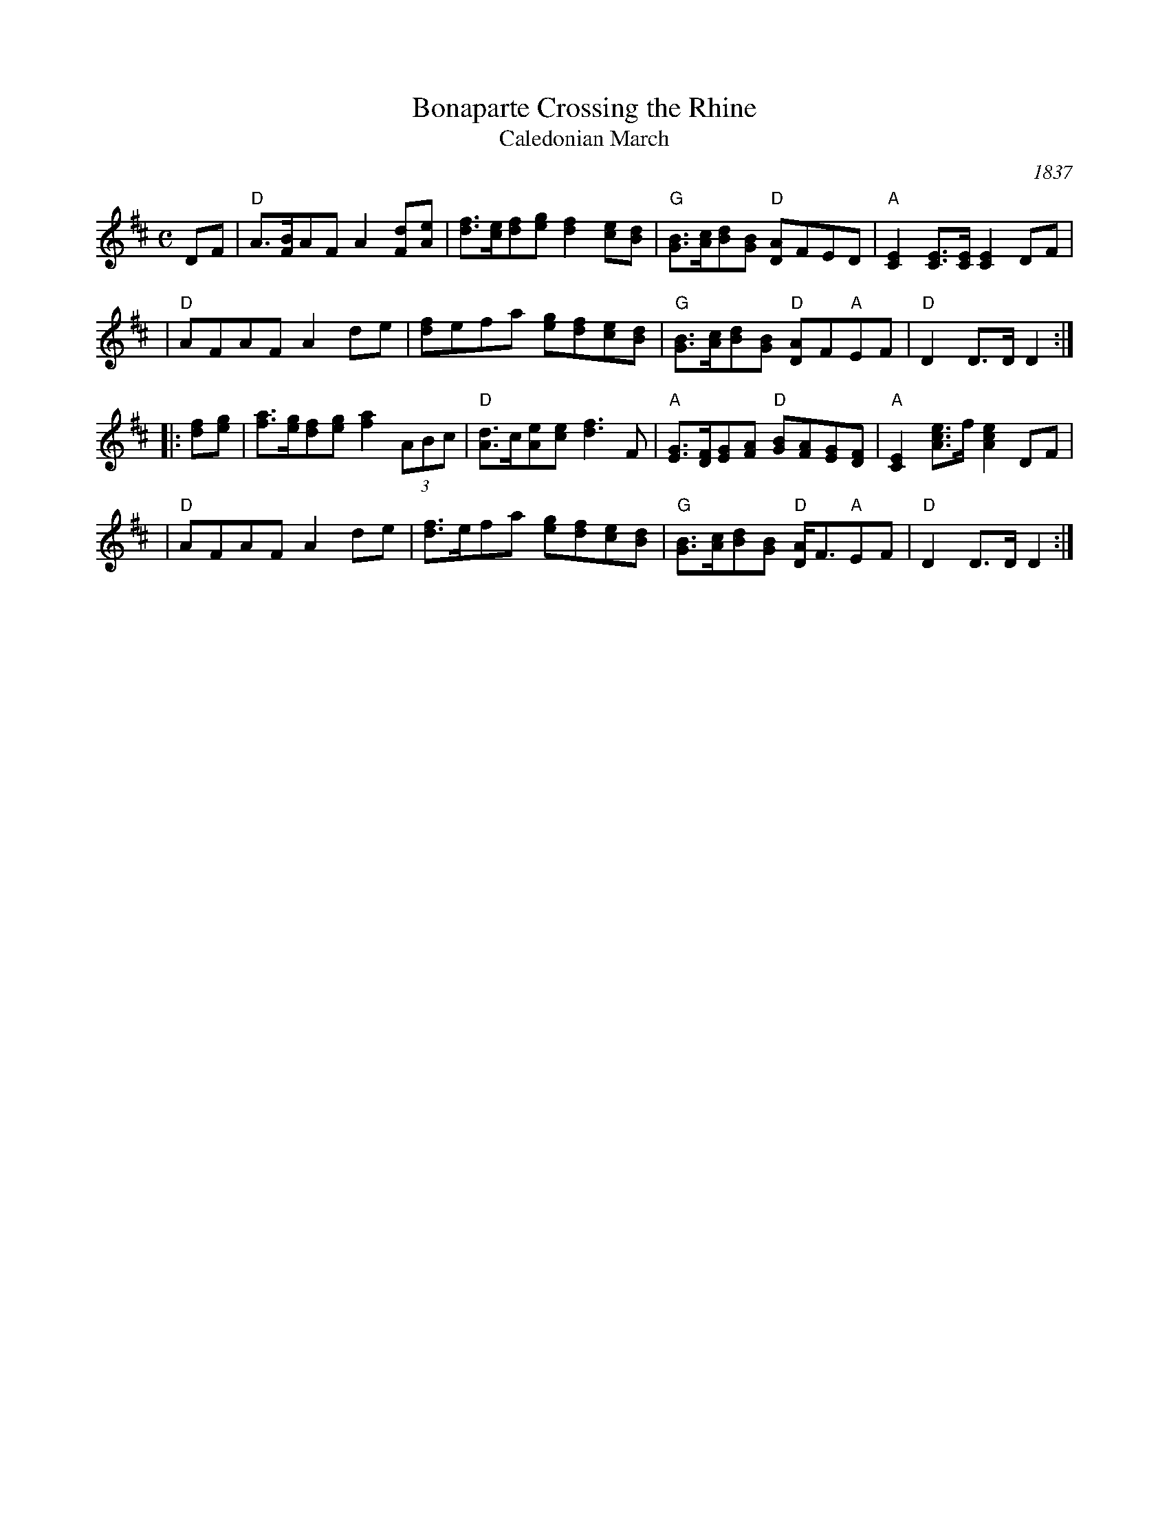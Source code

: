 X: 1
T: Bonaparte Crossing the Rhine
T: Caledonian March
O: 1837
R: march
Z: 2006 John Chambers <jc:trillian.mit.edu>
S: Sheet music published 1837 by Geo Willig, Philadelphia, as "Caledonian March"
N: Attributed to "A Professor" by Geo Willig
M: C
L: 1/8
K: D
DF \
| "D"A>[BF]AF A2[dF][eA] | [fd]>[ec][fd][ge] [f2d2][ec][dB] \
| "G"[BG]>[cA][dB][BG] "D"[AD]FED | "A"[E2C2][EC]>[EC] [E2C2]DF |
| "D"AFAF A2de | [fd]efa [ge][fd][ec][dB] \
| "G"[BG]>[cA][dB][BG] "D"[AD]F"A"EF | "D"D2 D>D D2 :|
|: [fd][ge] \
| [af]>[ge][fd][ge] [a2f2](3ABc | "D"[dA]>c[eA][ec] [f3d3]F \
| "A"[GE]>[FD][GE][AF] "D"[BG][AF][GE][FD] | "A"[E2C2] [ecA]>f [e2c2A2]DF |
| "D"AFAF A2de | [fd]>efa [ge][fd][ec][dB] \
| "G"[BG]>[cA][dB][BG] "D"[AD]<F"A"EF | "D"D2 D>D D2 :|
